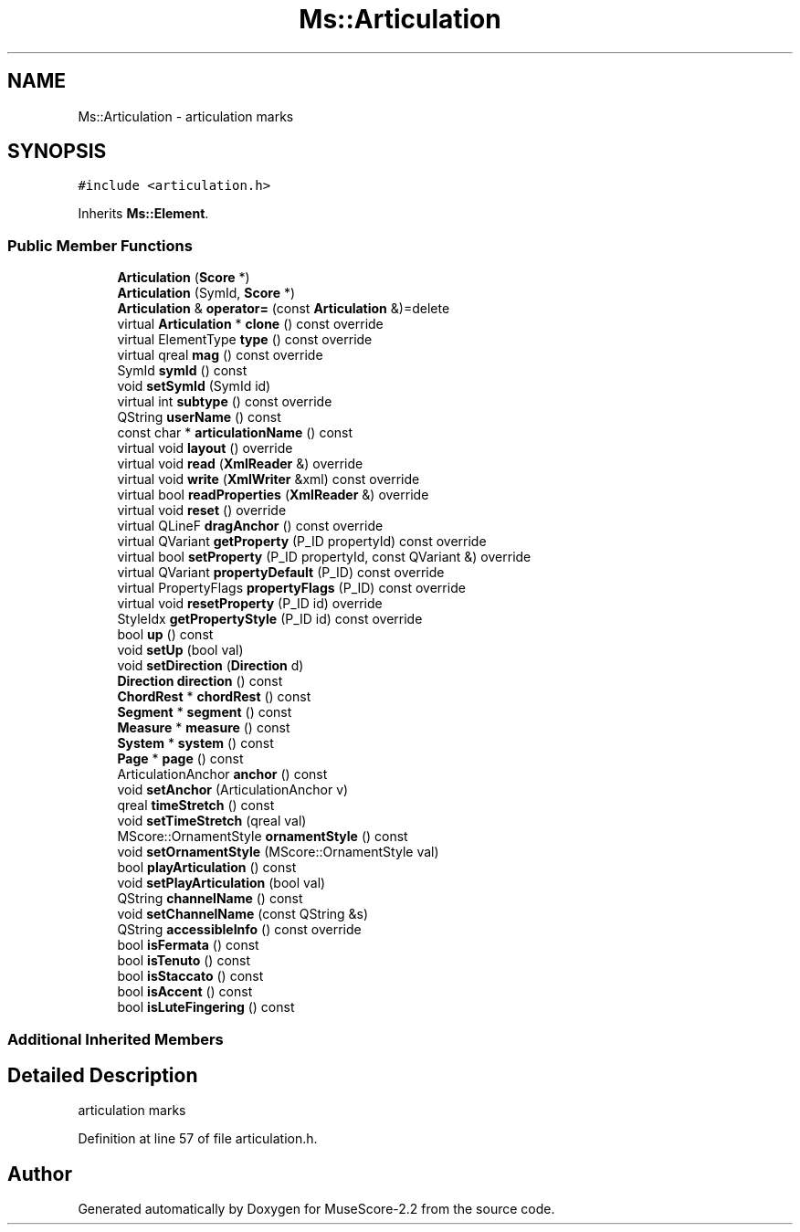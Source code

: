 .TH "Ms::Articulation" 3 "Mon Jun 5 2017" "MuseScore-2.2" \" -*- nroff -*-
.ad l
.nh
.SH NAME
Ms::Articulation \- articulation marks  

.SH SYNOPSIS
.br
.PP
.PP
\fC#include <articulation\&.h>\fP
.PP
Inherits \fBMs::Element\fP\&.
.SS "Public Member Functions"

.in +1c
.ti -1c
.RI "\fBArticulation\fP (\fBScore\fP *)"
.br
.ti -1c
.RI "\fBArticulation\fP (SymId, \fBScore\fP *)"
.br
.ti -1c
.RI "\fBArticulation\fP & \fBoperator=\fP (const \fBArticulation\fP &)=delete"
.br
.ti -1c
.RI "virtual \fBArticulation\fP * \fBclone\fP () const override"
.br
.ti -1c
.RI "virtual ElementType \fBtype\fP () const override"
.br
.ti -1c
.RI "virtual qreal \fBmag\fP () const override"
.br
.ti -1c
.RI "SymId \fBsymId\fP () const"
.br
.ti -1c
.RI "void \fBsetSymId\fP (SymId id)"
.br
.ti -1c
.RI "virtual int \fBsubtype\fP () const override"
.br
.ti -1c
.RI "QString \fBuserName\fP () const"
.br
.ti -1c
.RI "const char * \fBarticulationName\fP () const"
.br
.ti -1c
.RI "virtual void \fBlayout\fP () override"
.br
.ti -1c
.RI "virtual void \fBread\fP (\fBXmlReader\fP &) override"
.br
.ti -1c
.RI "virtual void \fBwrite\fP (\fBXmlWriter\fP &xml) const override"
.br
.ti -1c
.RI "virtual bool \fBreadProperties\fP (\fBXmlReader\fP &) override"
.br
.ti -1c
.RI "virtual void \fBreset\fP () override"
.br
.ti -1c
.RI "virtual QLineF \fBdragAnchor\fP () const override"
.br
.ti -1c
.RI "virtual QVariant \fBgetProperty\fP (P_ID propertyId) const override"
.br
.ti -1c
.RI "virtual bool \fBsetProperty\fP (P_ID propertyId, const QVariant &) override"
.br
.ti -1c
.RI "virtual QVariant \fBpropertyDefault\fP (P_ID) const override"
.br
.ti -1c
.RI "virtual PropertyFlags \fBpropertyFlags\fP (P_ID) const override"
.br
.ti -1c
.RI "virtual void \fBresetProperty\fP (P_ID id) override"
.br
.ti -1c
.RI "StyleIdx \fBgetPropertyStyle\fP (P_ID id) const override"
.br
.ti -1c
.RI "bool \fBup\fP () const"
.br
.ti -1c
.RI "void \fBsetUp\fP (bool val)"
.br
.ti -1c
.RI "void \fBsetDirection\fP (\fBDirection\fP d)"
.br
.ti -1c
.RI "\fBDirection\fP \fBdirection\fP () const"
.br
.ti -1c
.RI "\fBChordRest\fP * \fBchordRest\fP () const"
.br
.ti -1c
.RI "\fBSegment\fP * \fBsegment\fP () const"
.br
.ti -1c
.RI "\fBMeasure\fP * \fBmeasure\fP () const"
.br
.ti -1c
.RI "\fBSystem\fP * \fBsystem\fP () const"
.br
.ti -1c
.RI "\fBPage\fP * \fBpage\fP () const"
.br
.ti -1c
.RI "ArticulationAnchor \fBanchor\fP () const"
.br
.ti -1c
.RI "void \fBsetAnchor\fP (ArticulationAnchor v)"
.br
.ti -1c
.RI "qreal \fBtimeStretch\fP () const"
.br
.ti -1c
.RI "void \fBsetTimeStretch\fP (qreal val)"
.br
.ti -1c
.RI "MScore::OrnamentStyle \fBornamentStyle\fP () const"
.br
.ti -1c
.RI "void \fBsetOrnamentStyle\fP (MScore::OrnamentStyle val)"
.br
.ti -1c
.RI "bool \fBplayArticulation\fP () const"
.br
.ti -1c
.RI "void \fBsetPlayArticulation\fP (bool val)"
.br
.ti -1c
.RI "QString \fBchannelName\fP () const"
.br
.ti -1c
.RI "void \fBsetChannelName\fP (const QString &s)"
.br
.ti -1c
.RI "QString \fBaccessibleInfo\fP () const override"
.br
.ti -1c
.RI "bool \fBisFermata\fP () const"
.br
.ti -1c
.RI "bool \fBisTenuto\fP () const"
.br
.ti -1c
.RI "bool \fBisStaccato\fP () const"
.br
.ti -1c
.RI "bool \fBisAccent\fP () const"
.br
.ti -1c
.RI "bool \fBisLuteFingering\fP () const"
.br
.in -1c
.SS "Additional Inherited Members"
.SH "Detailed Description"
.PP 
articulation marks 
.PP
Definition at line 57 of file articulation\&.h\&.

.SH "Author"
.PP 
Generated automatically by Doxygen for MuseScore-2\&.2 from the source code\&.
